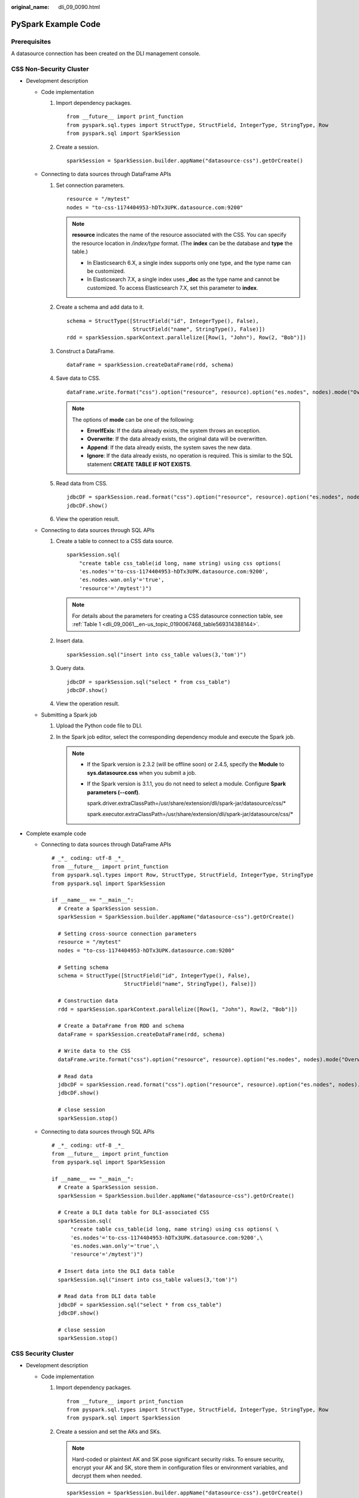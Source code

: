 :original_name: dli_09_0090.html

.. _dli_09_0090:

PySpark Example Code
====================

Prerequisites
-------------

A datasource connection has been created on the DLI management console.

CSS Non-Security Cluster
------------------------

-  Development description

   -  Code implementation

      #. Import dependency packages.

         ::

            from __future__ import print_function
            from pyspark.sql.types import StructType, StructField, IntegerType, StringType, Row
            from pyspark.sql import SparkSession

      #. Create a session.

         ::

            sparkSession = SparkSession.builder.appName("datasource-css").getOrCreate()

   -  Connecting to data sources through DataFrame APIs

      #. Set connection parameters.

         ::

            resource = "/mytest"
            nodes = "to-css-1174404953-hDTx3UPK.datasource.com:9200"

         .. note::

            **resource** indicates the name of the resource associated with the CSS. You can specify the resource location in */index/type* format. (The **index** can be the database and **type** the table.)

            -  In Elasticsearch 6.X, a single index supports only one type, and the type name can be customized.
            -  In Elasticsearch 7.X, a single index uses **\_doc** as the type name and cannot be customized. To access Elasticsearch 7.X, set this parameter to **index**.

      #. Create a schema and add data to it.

         ::

            schema = StructType([StructField("id", IntegerType(), False),
                                 StructField("name", StringType(), False)])
            rdd = sparkSession.sparkContext.parallelize([Row(1, "John"), Row(2, "Bob")])

      #. Construct a DataFrame.

         ::

            dataFrame = sparkSession.createDataFrame(rdd, schema)

      #. Save data to CSS.

         ::

            dataFrame.write.format("css").option("resource", resource).option("es.nodes", nodes).mode("Overwrite").save()

         .. note::

            The options of **mode** can be one of the following:

            -  **ErrorIfExis**: If the data already exists, the system throws an exception.
            -  **Overwrite**: If the data already exists, the original data will be overwritten.
            -  **Append**: If the data already exists, the system saves the new data.
            -  **Ignore**: If the data already exists, no operation is required. This is similar to the SQL statement **CREATE TABLE IF NOT EXISTS**.

      #. Read data from CSS.

         ::

            jdbcDF = sparkSession.read.format("css").option("resource", resource).option("es.nodes", nodes).load()
            jdbcDF.show()

      #. View the operation result.

         |image1|

   -  Connecting to data sources through SQL APIs

      #. Create a table to connect to a CSS data source.

         ::

            sparkSession.sql(
                "create table css_table(id long, name string) using css options(
                'es.nodes'='to-css-1174404953-hDTx3UPK.datasource.com:9200',
                'es.nodes.wan.only'='true',
                'resource'='/mytest')")

         .. note::

            For details about the parameters for creating a CSS datasource connection table, see :ref:`Table 1 <dli_09_0061__en-us_topic_0190067468_table569314388144>`.

      #. Insert data.

         ::

            sparkSession.sql("insert into css_table values(3,'tom')")

      #. Query data.

         ::

            jdbcDF = sparkSession.sql("select * from css_table")
            jdbcDF.show()

      #. View the operation result.

         |image2|

   -  Submitting a Spark job

      #. Upload the Python code file to DLI.

      #. In the Spark job editor, select the corresponding dependency module and execute the Spark job.

         .. note::

            -  If the Spark version is 2.3.2 (will be offline soon) or 2.4.5, specify the **Module** to **sys.datasource.css** when you submit a job.

            -  If the Spark version is 3.1.1, you do not need to select a module. Configure **Spark parameters (--conf)**.

               spark.driver.extraClassPath=/usr/share/extension/dli/spark-jar/datasource/css/\*

               spark.executor.extraClassPath=/usr/share/extension/dli/spark-jar/datasource/css/\*

-  Complete example code

   -  Connecting to data sources through DataFrame APIs

      ::

         # _*_ coding: utf-8 _*_
         from __future__ import print_function
         from pyspark.sql.types import Row, StructType, StructField, IntegerType, StringType
         from pyspark.sql import SparkSession

         if __name__ == "__main__":
           # Create a SparkSession session.
           sparkSession = SparkSession.builder.appName("datasource-css").getOrCreate()

           # Setting cross-source connection parameters
           resource = "/mytest"
           nodes = "to-css-1174404953-hDTx3UPK.datasource.com:9200"

           # Setting schema
           schema = StructType([StructField("id", IntegerType(), False),
                                StructField("name", StringType(), False)])

           # Construction data
           rdd = sparkSession.sparkContext.parallelize([Row(1, "John"), Row(2, "Bob")])

           # Create a DataFrame from RDD and schema
           dataFrame = sparkSession.createDataFrame(rdd, schema)

           # Write data to the CSS
           dataFrame.write.format("css").option("resource", resource).option("es.nodes", nodes).mode("Overwrite").save()

           # Read data
           jdbcDF = sparkSession.read.format("css").option("resource", resource).option("es.nodes", nodes).load()
           jdbcDF.show()

           # close session
           sparkSession.stop()

   -  Connecting to data sources through SQL APIs

      ::

         # _*_ coding: utf-8 _*_
         from __future__ import print_function
         from pyspark.sql import SparkSession

         if __name__ == "__main__":
           # Create a SparkSession session.
           sparkSession = SparkSession.builder.appName("datasource-css").getOrCreate()

           # Create a DLI data table for DLI-associated CSS
           sparkSession.sql(
               "create table css_table(id long, name string) using css options( \
               'es.nodes'='to-css-1174404953-hDTx3UPK.datasource.com:9200',\
               'es.nodes.wan.only'='true',\
               'resource'='/mytest')")

           # Insert data into the DLI data table
           sparkSession.sql("insert into css_table values(3,'tom')")

           # Read data from DLI data table
           jdbcDF = sparkSession.sql("select * from css_table")
           jdbcDF.show()

           # close session
           sparkSession.stop()

CSS Security Cluster
--------------------

-  Development description

   -  Code implementation

      #. Import dependency packages.

         ::

            from __future__ import print_function
            from pyspark.sql.types import StructType, StructField, IntegerType, StringType, Row
            from pyspark.sql import SparkSession

      #. Create a session and set the AKs and SKs.

         .. note::

            Hard-coded or plaintext AK and SK pose significant security risks. To ensure security, encrypt your AK and SK, store them in configuration files or environment variables, and decrypt them when needed.

         ::

            sparkSession = SparkSession.builder.appName("datasource-css").getOrCreate()
            sparkSession.conf.set("fs.obs.access.key", ak)
            sparkSession.conf.set("fs.obs.secret.key", sk)
            sparkSession.conf.set("fs.obs.endpoint", enpoint)
            sparkSession.conf.set("fs.obs.connecton.ssl.enabled", "false")

   -  Connecting to data sources through DataFrame APIs

      #. Set connection parameters.

         ::

            resource = "/mytest";
            nodes = "to-css-1174404953-hDTx3UPK.datasource.com:9200"

         .. note::

            **resource** indicates the name of the resource associated with the CSS. You can specify the resource location in */index/type* format. (The **index** can be the database and **type** the table.)

            -  In Elasticsearch 6.X, a single index supports only one type, and the type name can be customized.
            -  In Elasticsearch 7.X, a single index uses **\_doc** as the type name and cannot be customized. To access Elasticsearch 7.X, set this parameter to **index**.

      #. Create a schema and add data to it.

         ::

            schema = StructType([StructField("id", IntegerType(), False),
                                 StructField("name", StringType(), False)])
            rdd = sparkSession.sparkContext.parallelize([Row(1, "John"), Row(2, "Bob")])

      #. Construct a DataFrame.

         ::

            dataFrame = sparkSession.createDataFrame(rdd, schema)

      #. Save data to CSS.

         ::

            dataFrame.write.format("css")
              .option("resource", resource)
              .option("es.nodes", nodes)
              .option("es.net.ssl", "true")
              .option("es.net.ssl.keystore.location", "obs://Bucket name/path/transport-keystore.jks")
              .option("es.net.ssl.keystore.pass", "***")
              .option("es.net.ssl.truststore.location", "obs://Bucket name/path/truststore.jks")
              .option("es.net.ssl.truststore.pass", "***")
              .option("es.net.http.auth.user", "admin")
              .option("es.net.http.auth.pass", "***")
              .mode("Overwrite")
              .save()

         .. note::

            The options of **mode** can be one of the following:

            -  **ErrorIfExis**: If the data already exists, the system throws an exception.
            -  **Overwrite**: If the data already exists, the original data will be overwritten.
            -  **Append**: If the data already exists, the system saves the new data.
            -  **Ignore**: If the data already exists, no operation is required. This is similar to the SQL statement **CREATE TABLE IF NOT EXISTS**.

      #. Read data from CSS.

         ::

            jdbcDF = sparkSession.read.format("css")\
              .option("resource", resource)\
              .option("es.nodes", nodes)\
              .option("es.net.ssl", "true")\
              .option("es.net.ssl.keystore.location", "obs://Bucket name/path/transport-keystore.jks")\
              .option("es.net.ssl.keystore.pass", "***")\
              .option("es.net.ssl.truststore.location", "obs://Bucket name/path/truststore.jks")\
              .option("es.net.ssl.truststore.pass", "***")\
              .option("es.net.http.auth.user", "admin")\
              .option("es.net.http.auth.pass", "***")\
              .load()
            jdbcDF.show()

      #. View the operation result.

         |image3|

   -  Connecting to data sources through SQL APIs

      #. Create a table to connect to a CSS data source.

         ::

            sparkSession.sql(
                    "create table css_table(id long, name string) using css options(\
                    'es.nodes'='to-css-1174404953-hDTx3UPK.datasource.com:9200',\
                    'es.nodes.wan.only'='true',\
                    'resource'='/mytest',\
                'es.net.ssl'='true',\
                'es.net.ssl.keystore.location'='obs://Bucket name/path/transport-keystore.jks',\
                'es.net.ssl.keystore.pass'='***',\
                'es.net.ssl.truststore.location'='obs://Bucket name/path/truststore.jks',\
                'es.net.ssl.truststore.pass'='***',\
                'es.net.http.auth.user'='admin',\
                'es.net.http.auth.pass'='***')")

         .. note::

            For details about the parameters for creating a CSS datasource connection table, see :ref:`Table 1 <dli_09_0061__en-us_topic_0190067468_table569314388144>`.

      #. Insert data.

         ::

            sparkSession.sql("insert into css_table values(3,'tom')")

      #. Query data.

         ::

            jdbcDF = sparkSession.sql("select * from css_table")
            jdbcDF.show()

      #. View the operation result.

         |image4|

   -  Submitting a Spark job

      #. Upload the Python code file to DLI.
      #. In the Spark job editor, select the corresponding dependency module and execute the Spark job.

         .. note::

            -  When submitting a job, you need to specify a dependency module named **sys.datasource.css**.
            -  For details about how to submit a job on the DLI console, see
            -  For details about how to submit a job through an API, see the **modules** parameter in

-  Complete example code

   -  Connecting to data sources through DataFrame APIs

      .. note::

         Hard-coded or plaintext AK and SK pose significant security risks. To ensure security, encrypt your AK and SK, store them in configuration files or environment variables, and decrypt them when needed.

      ::

         # _*_ coding: utf-8 _*_
         from __future__ import print_function
         from pyspark.sql.types import Row, StructType, StructField, IntegerType, StringType
         from pyspark.sql import SparkSession

         if __name__ == "__main__":
           # Create a SparkSession session.
           sparkSession = SparkSession.builder.appName("datasource-css").getOrCreate()
           sparkSession.conf.set("fs.obs.access.key", ak)
           sparkSession.conf.set("fs.obs.secret.key", sk)
           sparkSession.conf.set("fs.obs.endpoint", enpoint)
           sparkSession.conf.set("fs.obs.connecton.ssl.enabled", "false")

           # Setting cross-source connection parameters
           resource = "/mytest";
           nodes = "to-css-1174404953-hDTx3UPK.datasource.com:9200"

           # Setting schema
           schema = StructType([StructField("id", IntegerType(), False),
                                StructField("name", StringType(), False)])

           # Construction data
           rdd = sparkSession.sparkContext.parallelize([Row(1, "John"), Row(2, "Bob")])

           # Create a DataFrame from RDD and schema
           dataFrame = sparkSession.createDataFrame(rdd, schema)

           # Write data to the CSS
           dataFrame.write.format("css")
             .option("resource", resource)
             .option("es.nodes", nodes)
             .option("es.net.ssl", "true")
             .option("es.net.ssl.keystore.location", "obs://Bucket name/path/transport-keystore.jks")
             .option("es.net.ssl.keystore.pass", "***")
             .option("es.net.ssl.truststore.location", "obs://Bucket name/path/truststore.jks")
             .option("es.net.ssl.truststore.pass", "***")
             .option("es.net.http.auth.user", "admin")
             .option("es.net.http.auth.pass", "***")
             .mode("Overwrite")
             .save()

           # Read data
           jdbcDF = sparkSession.read.format("css")\
             .option("resource", resource)\
             .option("es.nodes", nodes)\
             .option("es.net.ssl", "true")\
             .option("es.net.ssl.keystore.location", "obs://Bucket name/path/transport-keystore.jks")\
             .option("es.net.ssl.keystore.pass", "***")\
             .option("es.net.ssl.truststore.location", "obs://Bucket name/path/truststore.jks")
             .option("es.net.ssl.truststore.pass", "***")\
             .option("es.net.http.auth.user", "admin")\
             .option("es.net.http.auth.pass", "***")\
             .load()
           jdbcDF.show()

           # close session
           sparkSession.stop()

   -  Connecting to data sources through SQL APIs

      ::

         # _*_ coding: utf-8 _*_
         from __future__ import print_function
         from pyspark.sql import SparkSession
         import os

         if __name__ == "__main__":

           # Create a SparkSession session.
           sparkSession = SparkSession.builder.appName("datasource-css").getOrCreate()
           # Create a DLI data table for DLI-associated CSS
           sparkSession.sql("create table css_table(id int, name string) using css options(\
                             'es.nodes'='192.168.6.204:9200',\
                             'es.nodes.wan.only'='true',\
                             'resource'='/mytest',\
                             'es.net.ssl'='true',\
                             'es.net.ssl.keystore.location' = 'obs://xietest1/lzq/keystore.jks',\
                             'es.net.ssl.keystore.pass' = '**',\
                             'es.net.ssl.truststore.location'='obs://xietest1/lzq/truststore.jks',\
                             'es.net.ssl.truststore.pass'='**',\
                             'es.net.http.auth.user'='admin',\
                             'es.net.http.auth.pass'='**')")

           # Insert data into the DLI data table
           sparkSession.sql("insert into css_table values(3,'tom')")

           # Read data from DLI data table
           jdbcDF = sparkSession.sql("select * from css_table")
           jdbcDF.show()

           # close session
           sparkSession.stop()

.. |image1| image:: /_static/images/en-us_image_0266332985.png
.. |image2| image:: /_static/images/en-us_image_0223997308.png
.. |image3| image:: /_static/images/en-us_image_0266332986.png
.. |image4| image:: /_static/images/en-us_image_0266332987.png
